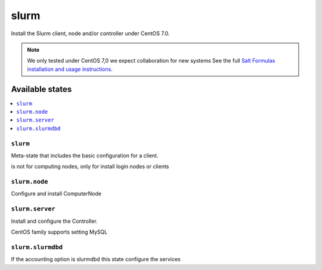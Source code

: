 =====
slurm
=====

Install the Slurm client, node and/or controller under CentOS 7.0.

.. note::

   We only tested under CentOS 7,0 we expect collaboration for new systems 
   See the full `Salt Formulas installation and usage instructions
   <http://docs.saltstack.com/en/latest/topics/development/conventions/formulas.html>`_.

Available states
================

.. contents::
    :local:

``slurm``
---------

Meta-state that includes the basic configuration for a client.

is not for computing nodes, only for install login nodes or clients

``slurm.node``
--------------

Configure and install ComputerNode

``slurm.server``
----------------

Install and configure the Controller.

CentOS family supports setting MySQL 


``slurm.slurmdbd``
------------------

If the accounting option is slurmdbd this state configure the services


